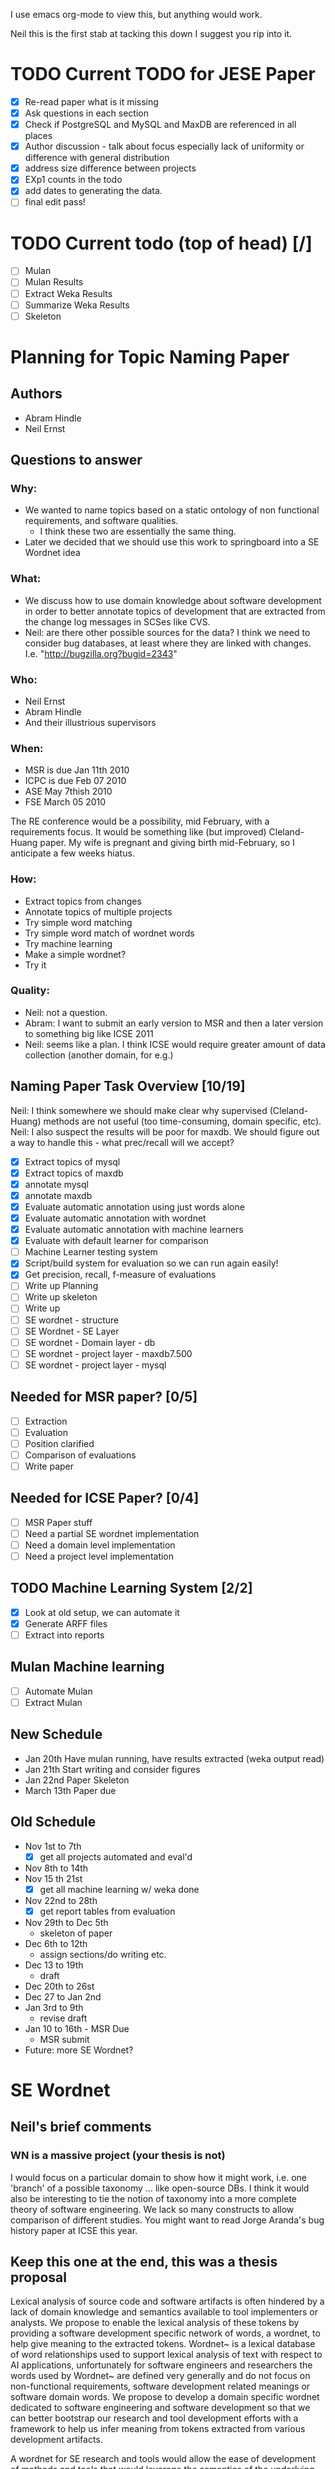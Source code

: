 I use emacs org-mode to view this, but anything would work.

Neil this is the first stab at tacking this down I suggest you rip
into it.

* TODO Current TODO for JESE Paper
  - [X] Re-read paper what is it missing
  - [X] Ask questions in each section
  - [X] Check if PostgreSQL and MySQL and MaxDB are referenced in all places
  - [X] Author discussion - talk about focus especially lack of
    uniformity or difference with general distribution
  - [X] address size difference        between projects
  - [X] EXp1 counts in the todo
  - [X] add dates to generating the data.
  - [ ] final edit pass!
   




* TODO Current todo (top of head) [/]
  - [ ] Mulan
  - [ ] Mulan Results
  - [ ] Extract Weka Results
  - [ ] Summarize Weka Results
  - [ ] Skeleton


* Planning for Topic Naming Paper
** Authors
   - Abram Hindle
   - Neil Ernst
** Questions to answer
*** Why: 
    - We wanted to name topics based on a static ontology of non
      functional requirements, and software qualities.
      - I think these two are essentially the same thing. 
    - Later we decided that we should use this work to springboard into
      a SE Wordnet idea
*** What:
    - We discuss how to use domain knowledge about software
      development in order to better annotate topics of development
      that are extracted from the change log messages in SCSes like
      CVS.
    - Neil: are there other possible sources for the data? I think
        we need to consider bug databases, at least where they are
        linked with changes. I.e. "http://bugzilla.org?bugid=2343"
*** Who:
    - Neil Ernst
    - Abram Hindle
    - And their illustrious supervisors
*** When:
    - MSR is due Jan 11th 2010
    - ICPC is due Feb 07 2010
    - ASE May 7thish 2010
    - FSE March 05 2010
The RE conference would be a possibility, mid February, with a
requirements focus. It would be something like (but improved)
Cleland-Huang paper.
My wife is pregnant and giving birth mid-February, so I anticipate a
few weeks hiatus.
*** How:
    - Extract topics from changes
    - Annotate topics of multiple projects
    - Try simple word matching
    - Try simple word match of wordnet words
    - Try machine learning
    - Make a simple wordnet?
    - Try it
*** Quality: 
    - Neil: not a question.
    - Abram: I want to submit an early version to MSR and then a later
      version to something big like ICSE 2011
    - Neil: seems like a plan. I think ICSE would require greater
      amount of data collection (another domain, for e.g.)
** Naming Paper Task Overview [10/19]
Neil: I think somewhere we should make clear why supervised
(Cleland-Huang) methods are not useful (too time-consuming, domain
specific, etc). 
Neil: I also suspect the results will be poor for maxdb. We should
figure out a way to handle this - what prec/recall will we accept?
   - [X] Extract topics of mysql
   - [X] Extract topics of maxdb
   - [X] annotate mysql
   - [X] annotate maxdb
   - [X] Evaluate automatic annotation using just words alone
   - [X] Evaluate automatic annotation with wordnet
   - [X] Evaluate automatic annotation with machine learners
   - [X] Evaluate with default learner for comparison
   - [ ] Machine Learner testing system
   - [X] Script/build system for evaluation so we can run again easily!
   - [X] Get precision, recall, f-measure of evaluations
   - [ ] Write up Planning
   - [ ] Write up skeleton
   - [ ] Write up
   - [ ] SE wordnet - structure
   - [ ] SE Wordnet - SE Layer
   - [ ] SE wordnet - Domain layer - db
   - [ ] SE wordnet - project layer - maxdb7.500
   - [ ] SE wordnet - project layer - mysql
** Needed for MSR paper? [0/5]
   - [ ] Extraction
   - [ ] Evaluation
   - [ ] Position clarified
   - [ ] Comparison of evaluations
   - [ ] Write paper
** Needed for ICSE Paper? [0/4]
   - [ ] MSR Paper stuff
   - [ ] Need a partial SE wordnet implementation
   - [ ] Need a domain level implementation
   - [ ] Need a project level implementation
** TODO Machine Learning System [2/2]
   - [X] Look at old setup, we can automate it
   - [X] Generate ARFF files
   - [ ] Extract into reports
** Mulan Machine learning
   - [ ] Automate Mulan
   - [ ] Extract Mulan
** New Schedule
   - Jan 20th
     Have mulan running, have results extracted (weka output read)
   - Jan 21th 
     Start writing and consider figures
   - Jan 22nd Paper Skeleton
   - March 13th
     Paper due
** Old Schedule
   - Nov 1st to 7th  
     - [X] get all projects automated and eval'd
   - Nov 8th to 14th 
   - Nov 15 th 21st  
     - [X] get all machine learning w/ weka done 
   - Nov 22nd to 28th   
     - [X] get report tables from evaluation
   - Nov 29th to Dec 5th
     - skeleton of paper 
   - Dec 6th to 12th
     - assign sections/do writing etc.
   - Dec 13 to 19th
     - draft
   - Dec 20th to 26st
   - Dec 27 to Jan 2nd
   - Jan 3rd to 9th
     - revise draft
   - Jan 10 to 16th - MSR Due
     - MSR submit
   - Future: more SE Wordnet?
     

* SE Wordnet 
** Neil's brief comments
*** WN is a massive project (your thesis is not)
I would focus on a particular domain to show how it might work,
i.e. one 'branch' of a possible taxonomy ... like open-source DBs. I
think it would also be interesting to tie the notion of taxonomy into
a more complete theory of software engineering. We lack so many
constructs to allow comparison of different studies. You might want to
read Jorge Aranda's bug history paper at ICSE this year.
** Keep this one at the end, this was a thesis proposal
   
   Lexical analysis of source code and software artifacts is often
   hindered by a lack of domain knowledge and semantics available to tool
   implementers or analysts. We propose to enable the lexical analysis of
   these tokens by providing a software development specific network of
   words, a wordnet, to help give meaning to the extracted tokens.
   Wordnet~\cite{wordnet} is a lexical database of word relationships
   used to support lexical analysis of text with respect to AI
   applications, unfortunately for software engineers and researchers the
   words used by Wordnet~\cite{wordnet} are defined very generally and do
   not focus on non-functional requirements, software development related
   meanings or software domain words. We propose to develop a domain
   specific wordnet dedicated to software engineering and software
   development so that we can better bootstrap our research and tool
   development efforts with a framework to help us infer meaning from
   tokens extracted from various development artifacts.
   
   A wordnet for SE research and tools would allow the ease of
   development of methods and tools that would leverage the semantics of
   the underlying terms. We personally have observed a need for this kind
   of database when we tried to apply a the original Wordnet to our
   software engineering problems. We observed that many words like
   \emph{performance} have many meanings that are irrelevant to software,
   such as theatre performance. Yet words like \emph{optimizer} might
   have a domain specific context to databases and yet have little to do
   with the software quality of efficiency.
   
   What we propose is a multi-layered approach to a wordnet, we start
   with 3 layers of wordnet:
   \begin{description}
   \item[Software layer] is a graph of terms related to software
     engineering and software development. These include terms related
     to nonfunctional requirements, software qualities ('itilies), as
     well as software development infrastructure (version control etc.).
   \item[Domain layer] is a graph connected to the software layer which
     provides domain knowledge to the model. A domain layer graph is
     domain specific: e.g, databases, statistics software, office
     software.  Terms from these domains would be connected to the
     software layer terms indicating either a relation or a negation of a
     previous relation. For instance in database systems optimizer might
     be a module rather than anything related to software quality.
   \item[Project layer] is the graph of project specific terminology and
     lexicon that is used to improve the accuracy of tools analyzing a
     specific project. These words could include clarifications of module
     names, chosen names for non-functional requirements, the names of
     tools used to improve maintainability of software, the underlying
     architecture, etc. The project layer attempts to reconcile local
     lexicons with the global lexicons of domain and software layers.
   \end{description}
   
   We hope that the interactions and relationships between these layers
   will allow the end user of the wordnet to better tune the wordnet to
   their project and their teams lexicon. We expect that one will do
   noun-verb analysis to extract concepts from the various artifacts then
   relate them to the domain and software development layers. We suspect
   that this can be a semi-automated process.
   
   There are many problems related to this proposal:
   \begin{description}
   \item[Wordnet definition] is what the SE wordnet will
     look like and how it will be structured.
   \item[Wordnet ontology creation] refers to how we create the initial
     software engineering/development ontology and graph, what resources
     do we rely on, do we rely on the consensus of a broader group of
     participants, etc.
     \item[Wordnet Collaboration creation], can we build a wordnet in a
       collaborative manner? Would it be useful, how does one elicit
       lexicons from a community?
     \item[Automatic Project level wordnet generation] is the problem of
       taking an existing project, extracting its lexicon and relating it
       to the domain and software layers. This would be an user driven
       semi-automatic process which would allow the stakeholders to
       relate terms to domain and development concepts.
   \end{description}
   
   To produce a thesis one would probably focus on the definition, a
   basic implementation, and project level word generation.  The actual
   thesis itself would probably be, ``Can a domain specific wordnet for
   software development provide better accuracy for labelling and other
   lexical related tasks than wordnet and other machine learning
   techniques''.
   
   The validation of this thesis could consist of:
   \begin{description}
   \item[Case study of database systems:] part of the work done with Neil
     Ernst, this would be a case study which demonstrates the value of
     having a SE related wordnet versus not having one. It would be more
     of an experience report than anything.
   \item[Leveraging domain knowledge:] a demonstration of augmenting
     previous machine learning work (maintenance classification) with the
     domain knowledge provide by the SE Wordnet.
   \item[Human labelling efficiency comparison:] choose a task related to
     the use of this wordnet (annotating changes) and compare the speed
     and accuracy of trained users, untrained users, and the wordnet
     augmented algorithms.
   \end{description}
   
   \subsection{Timeline}
   
   \begin{description}
   \item[November] Complete literature review and definition. 
   \item[December] Finish LDA topic naming case study and evaluate the
     use of wordnet versus SE wordnet.
   \item[January 2010]  Evaluate against domain driven values. Write up study.
   \item[February] Automatic extraction of lexicon. MSR 2010 Challenge. MSR Deadline
   \item[March] Initiate thesis. FSE Deadline
   \item[April] MSR Challenge. Validation with maintenance classification
   \item[May] MSR 2010/ICSE 2010/MSR Challenge 2010. MLM Journal Paper. ASE deadline
   \item[June] Efficiency validation
   \item[July] 
   \item[August] Thesis Draft V1
   \item[September] ICSE submission
   \item[October] Thesis Draft V2.
   \item[November] Submit Thesis 
   \item[December] Defend
   
   \end{description}
   
   
   
   % Timeline
   %% 
   % 
   
   \section{Skeleton}
   \begin{itemize}
   
    \item Introduction
    \item Previous Work
    \item LDA topics
    \item Initial Observations and the problem
    \item SE wordnet Structure
    \item SE level
      \begin{itemize}
   
      \item LDA at SE level on DBs
      \end{itemize}
   
    \item Domain level
      \begin{itemize}
   
      \item DB examples
      \end{itemize}
   
    \item Project level
      \begin{itemize}
   
      \item DB Examples
      \item Local lexicon
      \end{itemize}
   
    \item Automation
      \begin{itemize}
   
      \item Auto generate network
      \item How machine learning applies
      \end{itemize}
   
    \item Validation
      \begin{itemize}
   
      \item Comparison between integration of different levels
      \end{itemize}
   
    \item Conclusions
   \end{itemize}
   
   
   \section{Work done}
   \begin{itemize}
     \item annotated 2 databases topic extraction
     \item lda paper, ICSM paper
     \item maintenance type papers
   \end{itemize}
   \section{Work To do}
   \begin{itemize}
     \item literature review on SE wordnet
     \item investigation into ontologies and word networks
     \item finish LDA topic naming case study
     \item SE Wordnet structure
     \item Evaluate domain driven wordnet
     \item Evaluate project word net
     \item Investigate automation of wordnet generation
     \item Investigate semiautomatic wordnet generation
     \item Validation and comparison between techniques
     \item Come up with applications
   \end{itemize}
   
   \section{Conclusions}
   
   This research would be all new research, it has the potential for
   having high impact but it might also take a lot longer than
   anticipated. The SE Wordnet does not need to be fully implemented but
   allows for growth as more information is added and different wordnets
   are built. Another problem is that this is not our main area and it is
   risky.  The SE Wordnet has more applicability in supporting tool
   building and automatically classifying topics, textual data, source
   code tokens, etc.
   

